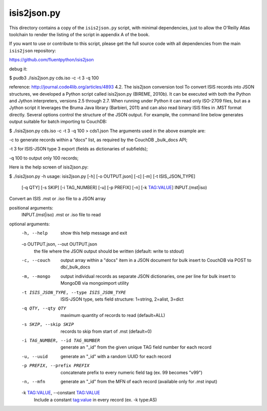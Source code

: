 isis2json.py
============

This directory contains a copy of the ``isis2json.py`` script, with
minimal dependencies, just to allow the O'Reilly Atlas toolchain to
render the listing of the script in appendix A of the book.

If you want to use or contribute to this script, please get the full
source code with all dependencies from the main ``isis2json``
repository:

https://github.com/fluentpython/isis2json

debug it:

$ pudb3 ./isis2json.py cds.iso -c -t 3 -q 100

reference: 
http://journal.code4lib.org/articles/4893
4.2. The isis2json conversion tool
To convert ISIS records into JSON structures, we developed a Python script called isis2json.py (BIREME, 2010b). It can be executed with both the Python and Jython interpreters, versions 2.5 through 2.7. When running under Python it can read only ISO-2709 files, but as a Jython script it leverages the Bruma Java library (Barbieri, 2011) and can also read binary ISIS files in .MST format directly. Several options control the structure of the JSON output. For example, the command line below generates output suitable for batch importing to CouchDB:

$ ./isis2json.py cds.iso -c -t 3 -q 100 > cds1.json
The arguments used in the above example are:

-c to generate records within a “docs” list, as required by the CouchDB _bulk_docs API;

-t 3 for ISIS-JSON type 3 export (fields as dictionaries of subfields);

-q 100 to output only 100 records;

Here is the help screen of isis2json.py:

$ ./isis2json.py -h
usage: isis2json.py [-h] [-o OUTPUT.json] [-c] [-m] [-t ISIS_JSON_TYPE]
                    [-q QTY] [-s SKIP] [-i TAG_NUMBER] [-u] [-p PREFIX] [-n]
                    [-k TAG:VALUE]
                    INPUT.(mst|iso)

Convert an ISIS .mst or .iso file to a JSON array

positional arguments:
  INPUT.(mst|iso)       .mst or .iso file to read

optional arguments:
  -h, --help            show this help message and exit
  -o OUTPUT.json, --out OUTPUT.json
                        the file where the JSON output should be written
                        (default: write to stdout)
  -c, --couch           output array within a "docs" item in a JSON document
                        for bulk insert to CouchDB via POST to db/_bulk_docs
  -m, --mongo           output individual records as separate JSON
                        dictionaries, one per line for bulk insert to MongoDB
                        via mongoimport utility
  -t ISIS_JSON_TYPE, --type ISIS_JSON_TYPE
                        ISIS-JSON type, sets field structure: 1=string,
                        2=alist, 3=dict
  -q QTY, --qty QTY     maximum quantity of records to read (default=ALL)
  -s SKIP, --skip SKIP  records to skip from start of .mst (default=0)
  -i TAG_NUMBER, --id TAG_NUMBER
                        generate an "_id" from the given unique TAG field
                        number for each record
  -u, --uuid            generate an "_id" with a random UUID for each record
  -p PREFIX, --prefix PREFIX
                        concatenate prefix to every numeric field tag (ex. 99
                        becomes "v99")
  -n, --mfn             generate an "_id" from the MFN of each record
                        (available only for .mst input)
  -k TAG:VALUE, --constant TAG:VALUE
                        Include a constant tag:value in every record (ex. -k
                        type:AS)
